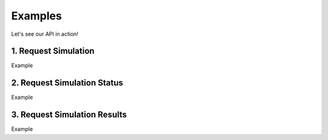 .. _start-examples:

========
Examples
========

Let's see our API in action!


1. Request Simulation
=====================

Example

2. Request Simulation Status
============================

Example

3. Request Simulation Results
=============================

Example
